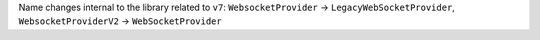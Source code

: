 Name changes internal to the library related to ``v7``: ``WebsocketProvider`` -> ``LegacyWebSocketProvider``, ``WebsocketProviderV2`` -> ``WebSocketProvider``
